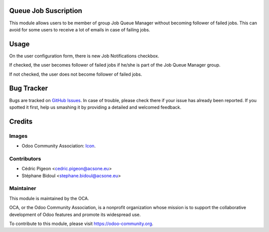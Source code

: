 .. image:: https://img.shields.io/badge/licence-AGPL--3-blue.svg
   :target: http://www.gnu.org/licenses/agpl
    :alt: License: AGPL-3

Queue Job Suscription
=====================

This module allows users to
be member of group Job Queue Manager without becoming follower of failed jobs.
This can avoid for some users to receive a lot of emails in case of failing
jobs.

Usage
=====

On the user configuration form, there is new Job Notifications checkbox.

If checked, the user becomes follower of failed jobs if he/she is part of the
Job Queue Manager group.

If not checked, the user does not become follower of failed jobs.

.. image:: https://odoo-community.org/website/image/ir.attachment/5784_f2813bd/datas
   :alt: Try me on Runbot
   :target: https://runbot.odoo-community.org/runbot/230/10.0


Bug Tracker
===========

Bugs are tracked on `GitHub Issues <https://github.com/OCA/queue/issues>`_.
In case of trouble, please check there if your issue has already been reported.
If you spotted it first, help us smashing it by providing a detailed and welcomed feedback.

Credits
=======

Images
------

* Odoo Community Association: `Icon <https://github.com/OCA/maintainer-tools/blob/master/template/module/static/description/icon.svg>`_.

Contributors
------------

* Cédric Pigeon <cedric.pigeon@acsone.eu>
* Stéphane Bidoul <stephane.bidoul@acsone.eu>

Maintainer
----------

.. image:: https://odoo-community.org/logo.png
   :alt: Odoo Community Association
   :target: https://odoo-community.org

This module is maintained by the OCA.

OCA, or the Odoo Community Association, is a nonprofit organization whose
mission is to support the collaborative development of Odoo features and
promote its widespread use.

To contribute to this module, please visit https://odoo-community.org.



